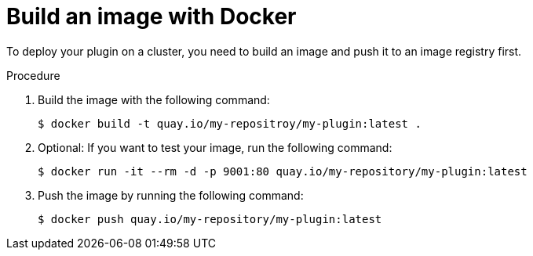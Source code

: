 // Module included in the following assemblies:
//
// * web_console/dynamic-plugin/deploy-plugin-cluster.adoc

:_mod-docs-content-type: PROCEDURE
[id="build-image-with-docker_{context}"]
= Build an image with Docker

To deploy your plugin on a cluster, you need to build an image and push it to an image registry first.

.Procedure

. Build the image with the following command:
+
[source,terminal]
----
$ docker build -t quay.io/my-repositroy/my-plugin:latest .
----

. Optional: If you want to test your image, run the following command:
+
[source,terminal]
----
$ docker run -it --rm -d -p 9001:80 quay.io/my-repository/my-plugin:latest
----

. Push the image by running the following command:
+
[source,terminal]
----
$ docker push quay.io/my-repository/my-plugin:latest
----